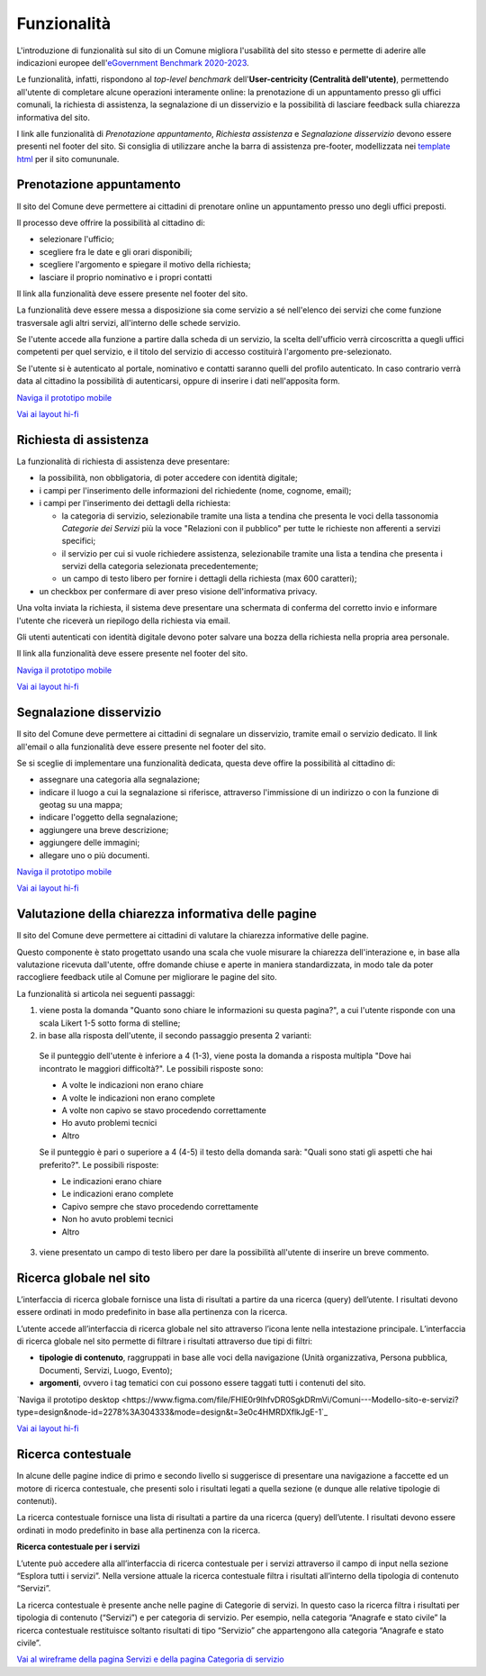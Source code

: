 Funzionalità
============

L'introduzione di funzionalità sul sito di un Comune migliora l'usabilità del sito stesso e permette di aderire alle indicazioni europee dell'`eGovernment Benchmark 2020-2023 <https://op.europa.eu/it/publication-detail/-/publication/333fe21f-4372-11ec-89db-01aa75ed71a1>`_.

Le funzionalità, infatti, rispondono al *top-level benchmark* dell'**User-centricity (Centralità dell'utente)**, permettendo all'utente di completare alcune operazioni interamente online: la prenotazione di un appuntamento presso gli uffici comunali, la richiesta di assistenza, la segnalazione di un disservizio e la possibilità di lasciare feedback sulla chiarezza informativa del sito.

I link alle funzionalità di *Prenotazione appuntamento*, *Richiesta assistenza* e *Segnalazione disservizio* devono essere presenti nel footer del sito. Si consiglia di utilizzare anche la barra di assistenza pre-footer, modellizzata nei `template html <../modello-sito-comunale/template-html-sito.html>`_ per il sito comununale.


Prenotazione appuntamento
--------------------------

Il sito del Comune deve permettere ai cittadini di prenotare online un appuntamento presso uno degli uffici preposti.

Il processo deve offrire la possibilità al cittadino di:

- selezionare l'ufficio;
- scegliere fra le date e gli orari disponibili;
- scegliere l'argomento e spiegare il motivo della richiesta;
- lasciare il proprio nominativo e i propri contatti

Il link alla funzionalità deve essere presente nel footer del sito.

La funzionalità deve essere messa a disposizione sia come servizio a sé nell'elenco dei servizi che come funzione trasversale agli altri servizi, all'interno delle schede servizio.

Se l'utente accede alla funzione a partire dalla scheda di un servizio, la scelta dell'ufficio verrà circoscritta a quegli uffici competenti per quel servizio, e il titolo del servizio di accesso costituirà l'argomento pre-selezionato.

Se l'utente si è autenticato al portale, nominativo e contatti saranno quelli del profilo autenticato. In caso contrario verrà data al cittadino la possibilità di autenticarsi, oppure di inserire i dati nell'apposita form.

`Naviga il prototipo mobile <https://www.figma.com/proto/Kfa8NiMX4BDgJmRZiXxjnY/Siti-Comuni---hi-fi?page-id=1257%3A208298&node-id=1291%3A223386&viewport=466%2C48%2C0.89&scaling=scale-down&starting-point-node-id=1291%3A223386>`_

`Vai ai layout hi-fi <https://www.figma.com/file/FHlE0r9lhfvDR0SgkDRmVi/Comuni---Modello-sito-e-servizi?node-id=1257%3A208298&t=3v6HDPIEBkHrVFvA-1>`_


Richiesta di assistenza
------------------------

La funzionalità di richiesta di assistenza deve presentare:

* la possibilità, non obbligatoria, di poter accedere con identità digitale;
* i campi per l'inserimento delle informazioni del richiedente (nome, cognome, email);
* i campi per l'inserimento dei dettagli della richiesta:

  - la categoria di servizio, selezionabile tramite una lista a tendina che presenta le voci della tassonomia *Categorie dei Servizi* più la voce "Relazioni con il pubblico" per tutte le richieste non afferenti a servizi specifici;
  - il servizio per cui si vuole richiedere assistenza, selezionabile tramite una lista a tendina che presenta i servizi della categoria selezionata precedentemente;
  - un campo di testo libero per fornire i dettagli della richiesta (max 600 caratteri);
  
* un checkbox per confermare di aver preso visione dell'informativa privacy.
 
Una volta inviata la richiesta, il sistema deve presentare una schermata di conferma del corretto invio e informare l'utente che riceverà un riepilogo della richiesta via email.
 
Gli utenti autenticati con identità digitale devono poter salvare una bozza della richiesta nella propria area personale.

Il link alla funzionalità deve essere presente nel footer del sito.

`Naviga il prototipo mobile <https://www.figma.com/proto/Kfa8NiMX4BDgJmRZiXxjnY/Siti-Comuni---hi-fi?page-id=5152%3A367364&node-id=5631%3A410664&viewport=3683%2C-19222%2C0.84&scaling=scale-down&starting-point-node-id=5631%3A411910>`_

`Vai ai layout hi-fi <https://www.figma.com/file/FHlE0r9lhfvDR0SgkDRmVi/Comuni---Modello-sito-e-servizi?node-id=5152%3A367364&t=3v6HDPIEBkHrVFvA-1>`_


Segnalazione disservizio
------------------------

Il sito del Comune deve permettere ai cittadini di segnalare un disservizio, tramite email o servizio dedicato. Il link all'email o alla funzionalità deve essere presente nel footer del sito.

Se si sceglie di implementare una funzionalità dedicata, questa deve offire la possibilità al cittadino di:

- assegnare una categoria alla segnalazione;
- indicare il luogo a cui la segnalazione si riferisce, attraverso l'immissione di un indirizzo o con la funzione di geotag su una mappa;
- indicare l'oggetto della segnalazione;
- aggiungere una breve descrizione;
- aggiungere delle immagini;
- allegare uno o più documenti.

`Naviga il prototipo mobile <https://www.figma.com/proto/Kfa8NiMX4BDgJmRZiXxjnY/Siti-Comuni---hi-fi?page-id=745%3A108216&node-id=982%3A278237&viewport=466%2C48%2C0.44&scaling=scale-down&starting-point-node-id=982%3A278237>`_

`Vai ai layout hi-fi <https://www.figma.com/file/FHlE0r9lhfvDR0SgkDRmVi/Comuni---Modello-sito-e-servizi?node-id=745%3A108216&t=3v6HDPIEBkHrVFvA-1>`_


Valutazione della chiarezza informativa delle pagine
----------------------------------------------------

Il sito del Comune deve permettere ai cittadini di valutare la chiarezza informative delle pagine.

Questo componente è stato progettato usando una scala che vuole misurare la chiarezza dell'interazione e, in base alla valutazione ricevuta dall'utente, offre domande chiuse e aperte in maniera standardizzata, in modo tale da poter raccogliere feedback utile al Comune per migliorare le pagine del sito.

La funzionalità si articola nei seguenti passaggi:

1. viene posta la domanda "Quanto sono chiare le informazioni su questa pagina?", a cui l'utente risponde con una scala Likert 1-5 sotto forma di stelline;

2. in base alla risposta dell'utente, il secondo passaggio presenta 2 varianti:

  Se il punteggio dell'utente è inferiore a 4 (1-3), viene posta la domanda a risposta multipla "Dove hai incontrato le maggiori difficoltà?". Le possibili risposte sono:

  - A volte le indicazioni non erano chiare
  - A volte le indicazioni non erano complete
  - A volte non capivo se stavo procedendo correttamente 
  - Ho avuto problemi tecnici
  - Altro

  Se il punteggio è pari o superiore a 4 (4-5) il testo della domanda sarà: "Quali sono stati gli aspetti che hai preferito?". Le possibili risposte:

  - Le indicazioni erano chiare
  - Le indicazioni erano complete
  - Capivo sempre che stavo procedendo correttamente
  - Non ho avuto problemi tecnici
  - Altro


3. viene presentato un campo di testo libero per dare la possibilità all'utente di inserire un breve commento.


Ricerca globale nel sito
-------------------------

L’interfaccia di ricerca globale fornisce una lista di risultati a partire da una ricerca (query) dell’utente. I risultati devono essere ordinati in modo predefinito in base alla pertinenza con la ricerca.

L’utente accede all’interfaccia di ricerca globale nel sito attraverso l’icona lente nella intestazione principale. L’interfaccia di ricerca globale nel sito permette di filtrare i risultati attraverso due tipi di filtri:

- **tipologie di contenuto**, raggruppati in base alle voci della navigazione (Unità organizzativa, Persona pubblica, Documenti, Servizi, Luogo, Evento);
- **argomenti**, ovvero i tag tematici con cui possono essere taggati tutti i contenuti del sito.

`Naviga il prototipo desktop <https://www.figma.com/file/FHlE0r9lhfvDR0SgkDRmVi/Comuni---Modello-sito-e-servizi?type=design&node-id=2278%3A304333&mode=design&t=3e0c4HMRDXflkJgE-1`_

`Vai ai layout hi-fi <https://www.figma.com/file/FHlE0r9lhfvDR0SgkDRmVi/Comuni---Modello-sito-e-servizi?node-id=2216%3A296171&t=3v6HDPIEBkHrVFvA-1>`_


Ricerca contestuale
----------------------

In alcune delle pagine indice di primo e secondo livello si suggerisce di presentare una navigazione a faccette ed un motore di ricerca contestuale, che presenti solo i risultati legati a quella sezione (e dunque alle relative tipologie di contenuti).

La ricerca contestuale fornisce una lista di risultati a partire da una ricerca (query) dell’utente. I risultati devono essere ordinati in modo predefinito in base alla pertinenza con la ricerca.

**Ricerca contestuale per i servizi**

L’utente può accedere alla all’interfaccia di ricerca contestuale per i servizi attraverso il campo di input nella sezione “Esplora tutti i servizi”. Nella versione attuale la ricerca contestuale filtra i risultati all’interno della tipologia di contenuto “Servizi”.

La ricerca contestuale è presente anche nelle pagine di Categorie di servizi. In questo caso la ricerca filtra i risultati per tipologia di contenuto (“Servizi”) e per categoria di servizio. Per esempio, nella categoria “Anagrafe e stato civile” la ricerca contestuale restituisce soltanto risultati di tipo “Servizio” che appartengono alla categoria “Anagrafe e stato civile”.

`Vai al wireframe della pagina Servizi e della pagina Categoria di servizio <https://www.figma.com/file/FHlE0r9lhfvDR0SgkDRmVi/Comuni---Modello-sito-e-servizi?node-id=2008%3A287250&t=3v6HDPIEBkHrVFvA-1>`_
